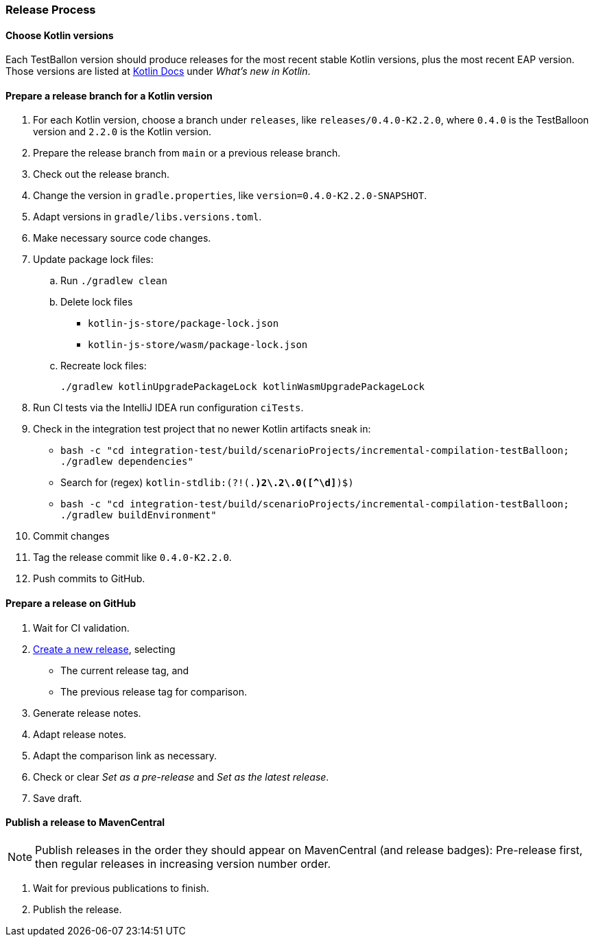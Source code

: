 :icons: font

=== Release Process

==== Choose Kotlin versions

Each TestBallon version should produce releases for the most recent stable Kotlin versions, plus the most recent EAP version. Those versions are listed at https://kotlinlang.org/docs/home.html[Kotlin Docs] under _What's new in Kotlin_.

==== Prepare a release branch for a Kotlin version

. For each Kotlin version, choose a branch under `releases`, like `releases/0.4.0-K2.2.0`, where `0.4.0` is the TestBalloon version and `2.2.0` is the Kotlin version.
. Prepare the release branch from `main` or a previous release branch.
. Check out the release branch.
. Change the version in `gradle.properties`, like `version=0.4.0-K2.2.0-SNAPSHOT`.
. Adapt versions in `gradle/libs.versions.toml`.
. Make necessary source code changes.
. Update package lock files:
.. Run `./gradlew clean`
.. Delete lock files
*** `kotlin-js-store/package-lock.json`
*** `kotlin-js-store/wasm/package-lock.json`
.. Recreate lock files:
+
[source,bash]
----
./gradlew kotlinUpgradePackageLock kotlinWasmUpgradePackageLock
----
. Run CI tests via the IntelliJ IDEA run configuration `ciTests`.
. Check in the integration test project that no newer Kotlin artifacts sneak in:
** `bash -c "cd integration-test/build/scenarioProjects/incremental-compilation-testBalloon; ./gradlew dependencies"`
** Search for (regex) `kotlin-stdlib:(?!(.*)2\.2\.0([^\d]*)$)`
** `bash -c "cd integration-test/build/scenarioProjects/incremental-compilation-testBalloon; ./gradlew buildEnvironment"`
. Commit changes
. Tag the release commit like `0.4.0-K2.2.0`.
. Push commits to GitHub.

==== Prepare a release on GitHub

. Wait for CI validation.
. https://github.com/infix-de/testBalloon/releases/new[Create a new release], selecting
** The current release tag, and
** The previous release tag for comparison.
. Generate release notes.
. Adapt release notes.
. Adapt the comparison link as necessary.
. Check or clear _Set as a pre-release_ and _Set as the latest release_.
. Save draft.

==== Publish a release to MavenCentral

NOTE: Publish releases in the order they should appear on MavenCentral (and release badges):
Pre-release first, then regular releases in increasing version number order.

. Wait for previous publications to finish.
. Publish the release.
